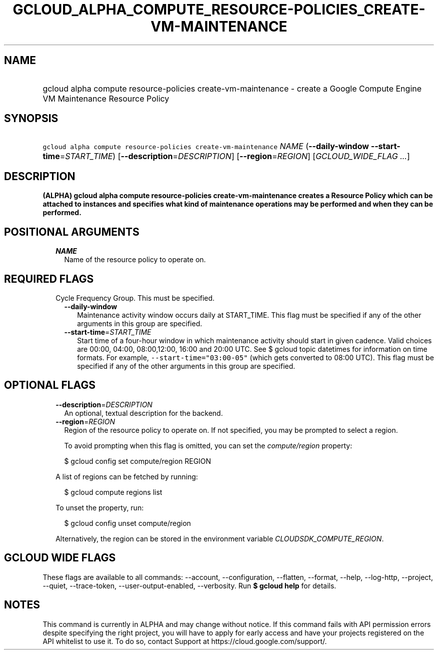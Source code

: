 
.TH "GCLOUD_ALPHA_COMPUTE_RESOURCE\-POLICIES_CREATE\-VM\-MAINTENANCE" 1



.SH "NAME"
.HP
gcloud alpha compute resource\-policies create\-vm\-maintenance \- create a Google Compute Engine VM Maintenance Resource Policy



.SH "SYNOPSIS"
.HP
\f5gcloud alpha compute resource\-policies create\-vm\-maintenance\fR \fINAME\fR (\fB\-\-daily\-window\fR\ \fB\-\-start\-time\fR=\fISTART_TIME\fR) [\fB\-\-description\fR=\fIDESCRIPTION\fR] [\fB\-\-region\fR=\fIREGION\fR] [\fIGCLOUD_WIDE_FLAG\ ...\fR]



.SH "DESCRIPTION"

\fB(ALPHA)\fR \fBgcloud alpha compute resource\-policies create\-vm\-maintenance
creates a Resource Policy which can be attached to instances and specifies what
kind of maintenance operations may be performed and when they can be performed.


\fR

.SH "POSITIONAL ARGUMENTS"

.RS 2m
.TP 2m
\fINAME\fR
Name of the resource policy to operate on.


.RE
.sp

.SH "REQUIRED FLAGS"

.RS 2m
.TP 2m

Cycle Frequency Group. This must be specified.

.RS 2m
.TP 2m
\fB\-\-daily\-window\fR
Maintenance activity window occurs daily at START_TIME. This flag must be
specified if any of the other arguments in this group are specified.

.TP 2m
\fB\-\-start\-time\fR=\fISTART_TIME\fR
Start time of a four\-hour window in which maintenance activity should start in
given cadence. Valid choices are 00:00, 04:00, 08:00,12:00, 16:00 and 20:00 UTC.
See $ gcloud topic datetimes for information on time formats. For example,
\f5\-\-start\-time="03:00\-05"\fR (which gets converted to 08:00 UTC). This flag
must be specified if any of the other arguments in this group are specified.


.RE
.RE
.sp

.SH "OPTIONAL FLAGS"

.RS 2m
.TP 2m
\fB\-\-description\fR=\fIDESCRIPTION\fR
An optional, textual description for the backend.

.TP 2m
\fB\-\-region\fR=\fIREGION\fR
Region of the resource policy to operate on. If not specified, you may be
prompted to select a region.

To avoid prompting when this flag is omitted, you can set the
\f5\fIcompute/region\fR\fR property:

.RS 2m
$ gcloud config set compute/region REGION
.RE

A list of regions can be fetched by running:

.RS 2m
$ gcloud compute regions list
.RE

To unset the property, run:

.RS 2m
$ gcloud config unset compute/region
.RE

Alternatively, the region can be stored in the environment variable
\f5\fICLOUDSDK_COMPUTE_REGION\fR\fR.


.RE
.sp

.SH "GCLOUD WIDE FLAGS"

These flags are available to all commands: \-\-account, \-\-configuration,
\-\-flatten, \-\-format, \-\-help, \-\-log\-http, \-\-project, \-\-quiet,
\-\-trace\-token, \-\-user\-output\-enabled, \-\-verbosity. Run \fB$ gcloud
help\fR for details.



.SH "NOTES"

This command is currently in ALPHA and may change without notice. If this
command fails with API permission errors despite specifying the right project,
you will have to apply for early access and have your projects registered on the
API whitelist to use it. To do so, contact Support at
https://cloud.google.com/support/.

